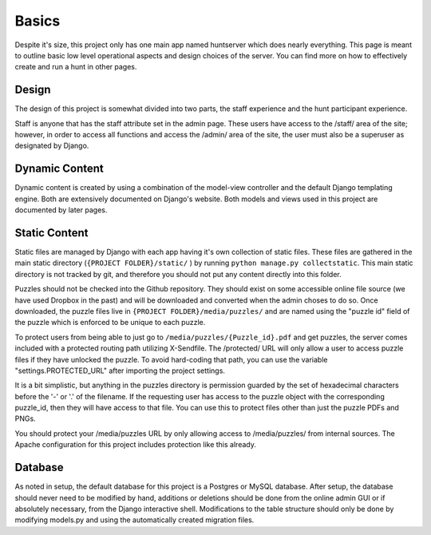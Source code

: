Basics
******

Despite it's size, this project only has one main app named huntserver which does nearly everything.
This page is meant to outline basic low level operational aspects and design choices of the server.
You can find more on how to effectively create and run a hunt in other pages.

Design
------
The design of this project is somewhat divided into two parts,
the staff experience and the hunt participant experience.

Staff is anyone that has the staff attribute set in the admin page.
These users have access to the /staff/ area of the site;
however, in order to access all functions and access the /admin/ area of the site, the user must also be a superuser as designated by Django.

Dynamic Content
---------------
Dynamic content is created by using a combination of the model-view controller and the default Django templating engine.
Both are extensively documented on Django's website.
Both models and views used in this project are documented by later pages.

Static Content
--------------
Static files are managed by Django with each app having it's own collection of static files.
These files are gathered in the main static directory (``{PROJECT FOLDER}/static/`` )
by running ``python manage.py collectstatic``. 
This main static directory is not tracked by git,
and therefore you should not put any content directly into this folder. 

Puzzles should not be checked into the Github repository.
They should exist on some accessible online file source (we have used Dropbox in the past)
and will be downloaded and converted when the admin choses to do so.
Once downloaded, the puzzle files live in ``{PROJECT FOLDER}/media/puzzles/``
and are named using the "puzzle id" field of the puzzle which is enforced to be unique to each puzzle.

To protect users from being able to just go to ``/media/puzzles/{Puzzle_id}.pdf`` and get puzzles,
the server comes included with a protected routing path utilizing X-Sendfile.
The /protected/ URL will only allow a user to access puzzle files if they have unlocked the puzzle.
To avoid hard-coding that path, you can use the variable "settings.PROTECTED_URL"  after importing the project settings.

It is a bit simplistic, but anything in the puzzles directory is permission guarded by the set of hexadecimal characters before the '-' or '.' of the filename.
If the requesting user has access to the puzzle object with the corresponding puzzle_id, then they will have access to that file.
You can use this to protect files other than just the puzzle PDFs and PNGs.

You should protect your /media/puzzles URL by only allowing access to /media/puzzles/ from internal sources.
The Apache configuration for this project includes protection like this already.

Database
--------
As noted in setup, the default database for this project is a Postgres or MySQL database.
After setup, the database should never need to be modified by hand,
additions or deletions should be done from the online admin GUI or if absolutely necessary, from the Django interactive shell.
Modifications to the table structure should only be done by modifying models.py
and using the automatically created migration files. 
